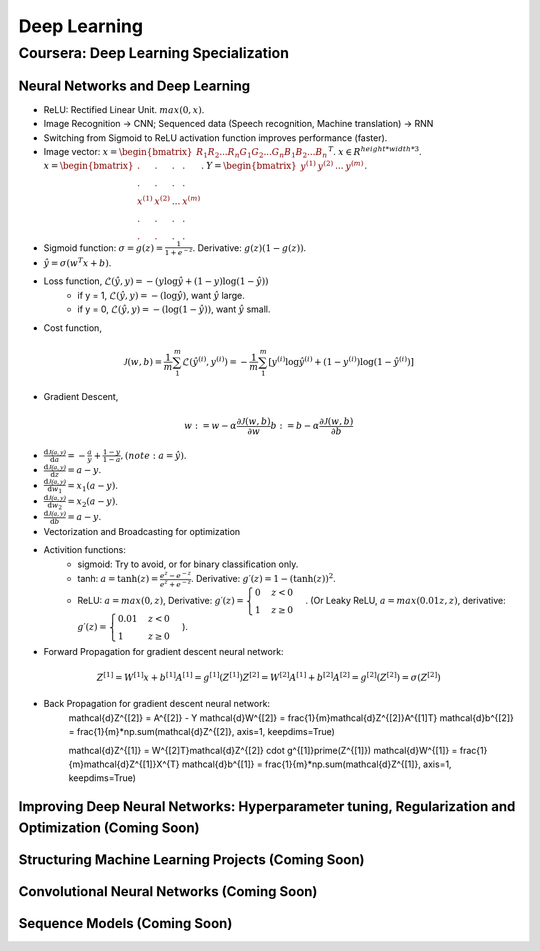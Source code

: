 =============
Deep Learning
=============

Coursera: Deep Learning Specialization
======================================

Neural Networks and Deep Learning
---------------------------------

* ReLU: Rectified Linear Unit. :math:`max(0, x)`.
* Image Recognition -> CNN; Sequenced data (Speech recognition, Machine translation) -> RNN
* Switching from Sigmoid to ReLU activation function improves performance (faster).
* Image vector: :math:`x = \begin{bmatrix}R_{1} R_{2} ... R_{n} G_{1} G_{2}  ...  G_{n} B_{1} B_{2} ... B_{n} \end{bmatrix}^T`. :math:`x \in R^{height*width*3}`. :math:`x = \begin{bmatrix}. & . & . & . \\. & . & . & .\\x^{(1)} & x^{(2)} & ... & x^{(m)} \\ . & . & . & .  \\ . & . & . & .  \end{bmatrix}`. :math:`Y = \begin{bmatrix}y^{(1)} & y^{(2)} & ... & y^{(m)} \end{bmatrix}`.
* Sigmoid function: :math:`\sigma = g(z) = \frac{1}{1 + e^{-z}}`. Derivative: :math:`g(z)(1 - g(z))`.
* :math:`\hat y = \sigma(w^{T}x + b)`.
* Loss function, :math:`\mathcal{L}(\hat y, y) = - (y \log\hat{y} + (1 - y) \log(1 - \hat y))`
    * if y = 1, :math:`\mathcal{L}(\hat y, y) = - (\log\hat{y})`, want :math:`\hat y` large.
    * if y = 0, :math:`\mathcal{L}(\hat y, y) = - (\log(1 - \hat{y}))`, want :math:`\hat y` small.
* Cost function,
.. math::
    \mathcal{J}(w, b) = \frac{1}{m} \sum_1^m \mathcal{L}(\hat y^{(i)}, y^{(i)}) = -\frac{1}{m} \sum_1^m \left[y^{(i)} \log\hat y^{(i)} + (1-y^{(i)}) \log(1-\hat y^{(i)})\right]
* Gradient Descent,
.. math::
    w := w - \alpha\frac{\partial \mathcal{J}(w, b)}{\partial w}
    b := b - \alpha\frac{\partial \mathcal{J}(w, b)}{\partial b}
* :math:`\frac{\text{d}\mathcal{J(a, y)}}{\text{d}a} = -\frac{a}{y} + \frac{1-y}{1-a}, (note: a = \hat y)`.
* :math:`\frac{\text{d}\mathcal{J(a, y)}}{\text{d}z} = a - y`.
* :math:`\frac{\text{d}\mathcal{J(a, y)}}{\text{d}w_1} = x_1(a - y)`.
* :math:`\frac{\text{d}\mathcal{J(a, y)}}{\text{d}w_2} = x_2(a - y)`.
* :math:`\frac{\text{d}\mathcal{J(a, y)}}{\text{d}b} = a - y`.
* Vectorization and Broadcasting for optimization
* Activition functions:
    * sigmoid: Try to avoid, or for binary classification only.
    * tanh: :math:`a = \tanh(z) = \frac{e^{z}-e^{-z}}{e^{z}+e^{-z}}`. Derivative: :math:`g\prime(z) = 1-(\tanh(z))^2`.
    * ReLU: :math:`a = max(0, z)`, Derivative: :math:`g\prime(z) = \begin{cases}0 & z < 0\\1 & z \geq 0 \end{cases}`. (Or Leaky ReLU, :math:`a = max(0.01z, z)`, derivative: :math:`g\prime(z) = \begin{cases}0.01 & z < 0\\1 & z \geq 0 \end{cases}`).
* Forward Propagation for gradient descent neural network:
.. math::
    Z^{[1]} = W^{[1]}x + b^{[1]}
    A^{[1]} = g^{[1]}(Z^{[1]})
    Z^{[2]} = W^{[2]}A^{[1]} + b^{[2]}
    A^{[2]} = g^{[2]}(Z^{[2]}) = \sigma(Z^{[2]})
* Back Propagation for gradient descent neural network:
    \mathcal{d}Z^{[2]} = A^{[2]} - Y
    \mathcal{d}W^{[2]} = \frac{1}{m}\mathcal{d}Z^{[2]}A^{[1]T}
    \mathcal{d}b^{[2]} = \frac{1}{m}*np.sum(\mathcal{d}Z^{[2]}, axis=1, keepdims=True)

    \mathcal{d}Z^{[1]} = W^{[2]T}\mathcal{d}Z^{[2]} \cdot g^{[1]}\prime(Z^{[1]})
    \mathcal{d}W^{[1]} = \frac{1}{m}\mathcal{d}Z^{[1]}X^{T}
    \mathcal{d}b^{[1]} = \frac{1}{m}*np.sum(\mathcal{d}Z^{[1]}, axis=1, keepdims=True)


Improving Deep Neural Networks: Hyperparameter tuning, Regularization and Optimization (Coming Soon)
----------------------------------------------------------------------------------------------------

Structuring Machine Learning Projects (Coming Soon)
---------------------------------------------------

Convolutional Neural Networks (Coming Soon)
-------------------------------------------

Sequence Models (Coming Soon)
-----------------------------
